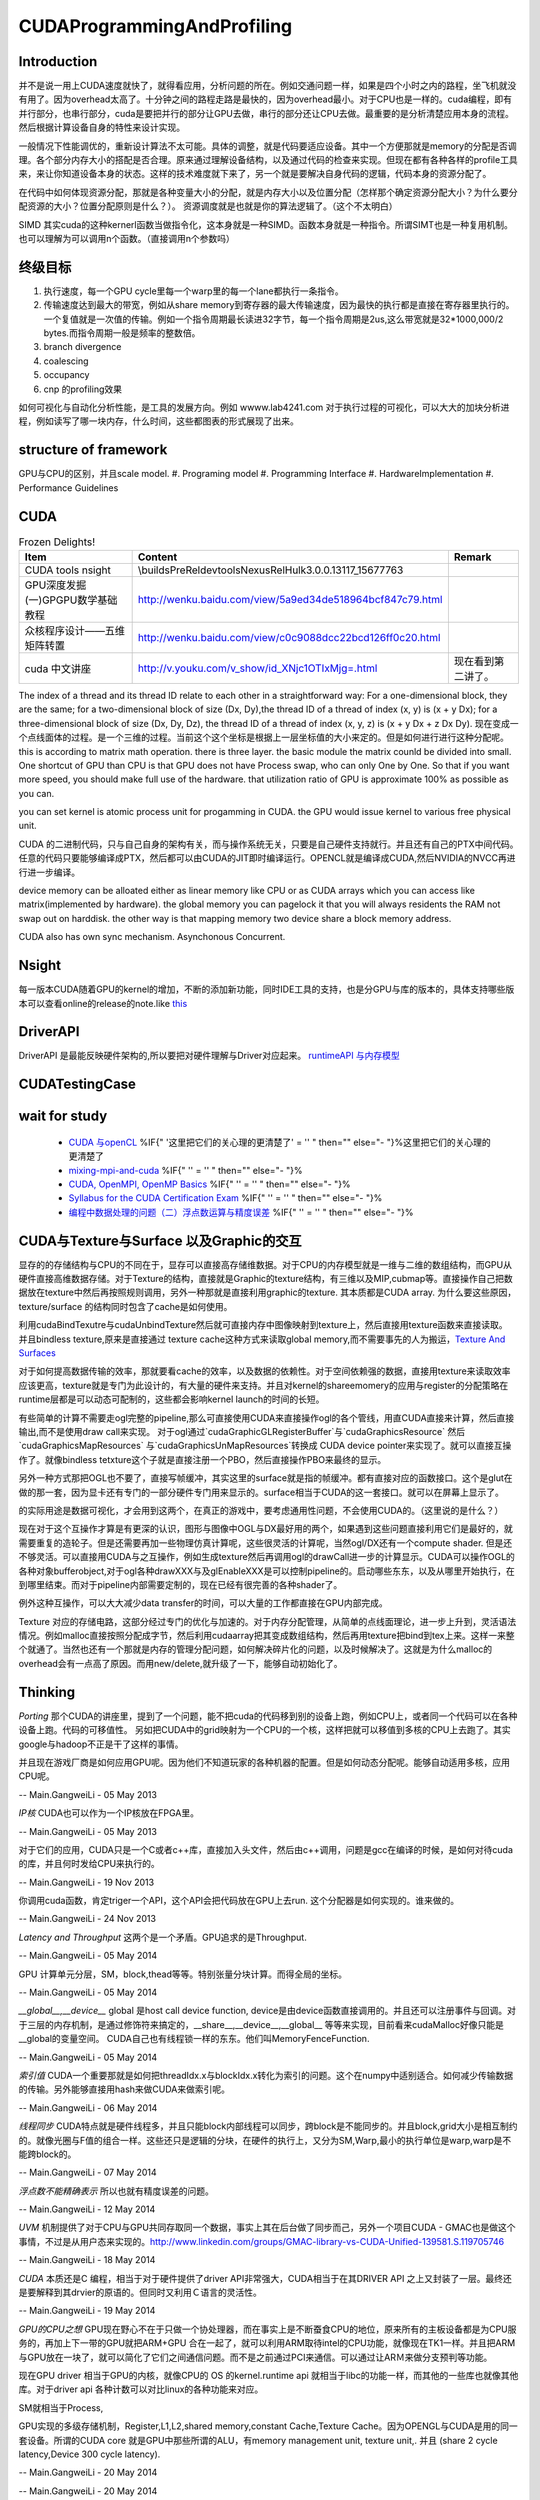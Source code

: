 CUDAProgrammingAndProfiling
***************************

Introduction
------------

并不是说一用上CUDA速度就快了，就得看应用，分析问题的所在。例如交通问题一样，如果是四个小时之内的路程，坐飞机就没有用了。因为overhead太高了。十分钟之间的路程走路是最快的，因为overhead最小。对于CPU也是一样的。cuda编程，即有并行部分，也串行部分，cuda是要把并行的部分让GPU去做，串行的部分还让CPU去做。最重要的是分析清楚应用本身的流程。然后根据计算设备自身的特性来设计实现。

一般情况下性能调优的，重新设计算法不太可能。具体的调整，就是代码要适应设备。其中一个方便那就是memory的分配是否调理。各个部分内存大小的搭配是否合理。原来通过理解设备结构，以及通过代码的检查来实现。但现在都有各种各样的profile工具来，来让你知道设备本身的状态。这样的技术难度就下来了，另一个就是要解决自身代码的逻辑，代码本身的资源分配了。

在代码中如何体现资源分配，那就是各种变量大小的分配，就是内存大小以及位置分配（怎样那个确定资源分配大小？为什么要分配资源的大小？位置分配原则是什么？）。
资源调度就是也就是你的算法逻辑了。（这个不太明白）

SIMD 其实cuda的这种kernerl函数当做指令化，这本身就是一种SIMD。函数本身就是一种指令。所谓SIMT也是一种复用机制。也可以理解为可以调用n个函数。（直接调用n个参数吗）

终级目标
--------

#. 执行速度，每一个GPU cycle里每一个warp里的每一个lane都执行一条指令。
#. 传输速度达到最大的带宽，例如从share memory到寄存器的最大传输速度，因为最快的执行都是直接在寄存器里执行的。一个复值就是一次值的传输。例如一个指令周期最长读进32字节，每一个指令周期是2us,这么带宽就是32*1000,000/2 bytes.而指令周期一般是频率的整数倍。
#. branch divergence
#. coalescing
#. occupancy
#. cnp 的profiling效果

如何可视化与自动化分析性能，是工具的发展方向。例如 wwww.lab4241.com 对于执行过程的可视化，可以大大的加块分析进程，例如读写了哪一块内存，什么时间，这些都图表的形式展现了出来。


structure of framework
----------------------

GPU与CPU的区别，并且scale model.
#. Programing model
#. Programming Interface
#. HardwareImplementation
#. Performance Guidelines

CUDA
----

.. csv-table:: Frozen Delights!
   :header: "Item","Content", "Remark"

   CUDA tools nsight , \\builds\PreRel\devtools\Nexus\Rel\Hulk\3.0.0.13117_15677763 ,
   GPU深度发掘(一)GPGPU数学基础教程,http://wenku.baidu.com/view/5a9ed34de518964bcf847c79.html
   众核程序设计——五维矩阵转置,http://wenku.baidu.com/view/c0c9088dcc22bcd126ff0c20.html
   cuda 中文讲座,http://v.youku.com/v_show/id_XNjc1OTIxMjg=.html,现在看到第二讲了。

.. graphviz::

   digraph  CUDA {
       rankdir=LR;
       {rank=same ;grid->block->thread;}
       "Serial code" -> host2d->"Parallel kernel"->d2h-> "Serial code on Host";
       deviceMemory [shape=record, label ="device Memory |<f1>Per-thread local Memory |<f2> Per-block shared memory | <f3>Global memory "]
       "performance guide" -> {"Maximize Utilization";"Maximize Memory Throughput"; "Maximize Instructions Throughout"};
       "Maximize Utilization" -> {"Application level"; "Device level"; "Multiprocessor level"};
       "Application level" -> {"MapReduce";"hadoop"};
       grid -> deviceMemory :f3;
       block -> deviceMemory :f2;
       thread-> deviceMemory:f1;
   }

The index of a thread and its thread ID relate to each other in a straightforward way:
For a one-dimensional block, they are the same; for a two-dimensional block of size (Dx,
Dy),the thread ID of a thread of index (x, y) is (x + y Dx); for a three-dimensional block of
size (Dx, Dy, Dz), the thread ID of a thread of index (x, y, z) is (x + y Dx + z Dx Dy).  现在变成一个点线面体的过程。是一个三维的过程。当前这个这个坐标是根据上一层坐标值的大小来定的。但是如何进行进行这种分配呢。
this is according to matrix math operation. there is three layer. the basic module the matrix counld be divided into small.
One shortcut of GPU than CPU is that GPU does not have Process swap, who can only One by One. So that if you want more speed, you should make full use of the hardware. that utilization ratio of GPU is approximate 100% as possible as you can.

you can set kernel is  atomic process unit for progamming in CUDA. the GPU would issue kernel to various free physical unit.   

CUDA 的二进制代码，只与自己自身的架构有关，而与操作系统无关，只要是自己硬件支持就行。并且还有自己的PTX中间代码。任意的代码只要能够编译成PTX，然后都可以由CUDA的JIT即时编译运行。OPENCL就是编译成CUDA,然后NVIDIA的NVCC再进行进一步编译。

device memory can be alloated either as linear memory like CPU or as CUDA arrays which you can access like matrix(implemented by hardware).  the global memory you can pagelock it that you will always residents the RAM not swap out on harddisk. the other way is that mapping memory two device share a block memory address.

CUDA also has own sync mechanism. Asynchonous Concurrent.

.. seealso::
     
     .. csv-table::
        NSightCodeStudy, NSight 
        ProfilingAndAnalysis, 性能优化
        NVCCStudy CUDA, 编译
        ParallelPattern, 并行模式
        CUDAScheduler,CUDA scheduler

Nsight
------

每一版本CUDA随着GPU的kernel的增加，不断的添加新功能，同时IDE工具的支持，也是分GPU与库的版本的，具体支持哪些版本可以查看online的release的note.like `this <http://http.developer.nvidia.com/NsightVisualStudio/3.1/Documentation/UserGuide/HTML/Nsight_Visual_Studio_Edition_User_Guide.htm#System_Requirements.htm%3FTocPath%3DNVIDIA%20Nsight%20Visual%20Studio%20Edition%203.1%20User%20Guide|Installation%20and%20Setup%20Essentials|_____1>`_ 

DriverAPI 
---------

DriverAPI 是最能反映硬件架构的,所以要把对硬件理解与Driver对应起来。 `runtimeAPI 与内存模型 <RuntimeAPIAndMemoryModel>`_ 

CUDATestingCase
---------------

wait for study
--------------

   * `CUDA 与openCL <http://nvidia.e-works.net.cn/document/200901/article7425&#95;3.htm>`_  %IF{" '这里把它们的关心理的更清楚了' = '' " then="" else="- "}%这里把它们的关心理的更清楚了
   * `mixing-mpi-and-cuda <http://ccv.brown.edu/doc/mixing-mpi-and-cuda.html>`_  %IF{" '' = '' " then="" else="- "}%
   * `CUDA, OpenMPI, OpenMP Basics <http://www.cse.buffalo.edu/faculty/miller/Courses/CSE710/heavner.pdf>`_  %IF{" '' = '' " then="" else="- "}%
   * `Syllabus for the CUDA Certification Exam <http://www.nvidia.com/object/io&#95;1266605227307.html>`_  %IF{" '' = '' " then="" else="- "}%
   * `编程中数据处理的问题（二）浮点数运算与精度误差 <http://blog.sciencenet.cn/blog-618303-505711.html>`_  %IF{" '' = '' " then="" else="- "}%


CUDA与Texture与Surface 以及Graphic的交互
----------------------------------------

显存的的存储结构与CPU的不同在于，显存可以直接高存储维数据。对于CPU的内存模型就是一维与二维的数组结构，而GPU从硬件直接高维数据存储。对于Texture的结构，直接就是Graphic的texture结构，有三维以及MIP,cubmap等。直接操作自己把数据放在texture中然后再按照规则调用，另外一种那就是直接利用graphic的texture.
其本质都是CUDA array.
为什么要这些原因，texture/surface 的结构同时包含了cache是如何使用。

利用cudaBindTexutre与cudaUnbindTexture然后就可直接内存中图像映射到texture上，然后直接用texture函数来直接读取。
并且bindless texture,原来是直接通过 texture cache这种方式来读取global memory,而不需要事先的人为搬运，`Texture And Surfaces <http://www.informit.com/articles/article.aspx?p=2103809&seqNum=5>`_

对于如何提高数据传输的效率，那就要看cache的效率，以及数据的依赖性。对于空间依赖强的数据，直接用texture来读取效率应该更高，texture就是专门为此设计的，有大量的硬件来支持。并且对kernel的shareemomery的应用与register的分配策略在runtime层都是可以动态可配制的，这些都会影响kernel launch的时间的长短。

有些简单的计算不需要走ogl完整的pipeline,那么可直接使用CUDA来直接操作ogl的各个管线，用直CUDA直接来计算，然后直接输出,而不是使用draw call来实现。
对于ogl通过`cudaGraphicGLRegisterBuffer`与`cudaGraphicsResource` 然后`cudaGraphicsMapResources` 与`cudaGraphicsUnMapResources`转换成 CUDA device pointer来实现了。就可以直接互操作了。就像bindless tetxture这个子就是直接注册一个PBO，然后直接操作PBO来最终的显示。

另外一种方式那把OGL也不要了，直接写帧缓冲，其实这里的surface就是指的帧缓冲。都有直接对应的函数接口。这个是glut在做的那一套，因为显卡还有专门的一部分硬件专门用来显示的。surface相当于CUDA的这一套接口。就可以在屏幕上显示了。



的实际用途是数据可视化，才会用到这两个，在真正的游戏中，要考虑通用性问题，不会使用CUDA的。（这里说的是什么？）

现在对于这个互操作才算是有更深的认识，图形与图像中OGL与DX最好用的两个，如果遇到这些问题直接利用它们是最好的，就需要重复的造轮子。但是还需要再加一些物理仿真计算呢，这些很灵活的计算呢，当然ogl/DX还有一个compute shader. 但是还不够灵活。可以直接用CUDA与之互操作，例如生成texture然后再调用ogl的drawCall进一步的计算显示。CUDA可以操作OGL的各种对象bufferobject,对于ogl各种drawXXX与及glEnableXXX是可以控制pipeline的。启动哪些东东，以及从哪里开始执行，在到哪里结束。而对于pipeline内部需要定制的，现在已经有很完善的各种shader了。



例外这种互操作，可以大大减少data transfer的时间，可以大量的工作都直接在GPU内部完成。


Texture 对应的存储电路，这部分经过专门的优化与加速的。对于内存分配管理，从简单的点线面理论，进一步上升到，灵活语法情况。例如malloc直接按照分配成字节，然后利用cudaarray把其变成数组结构，然后再用texture把bind到tex上来。这样一来整个就通了。当然也还有一个那就是内存的管理分配问题，如何解决碎片化的问题，以及时候解决了。这就是为什么malloc的overhead会有一点高了原因。而用new/delete,就升级了一下，能够自动初始化了。

Thinking
--------


*Porting*
那个CUDA的讲座里，提到了一个问题，能不把cuda的代码移到别的设备上跑，例如CPU上，或者同一个代码可以在各种设备上跑。代码的可移值性。
另如把CUDA中的grid映射为一个CPU的一个核，这样把就可以移值到多核的CPU上去跑了。其实google与hadoop不正是干了这样的事情。

并且现在游戏厂商是如何应用GPU呢。因为他们不知道玩家的各种机器的配置。但是如何动态分配呢。能够自动适用多核，应用CPU呢。

-- Main.GangweiLi - 05 May 2013


*IP核* CUDA也可以作为一个IP核放在FPGA里。


-- Main.GangweiLi - 05 May 2013


对于它们的应用，CUDA只是一个C或者c++库，直接加入头文件，然后由c++调用，问题是gcc在编译的时候，是如何对待cuda的库，并且何时发给CPU来执行的。

-- Main.GangweiLi - 19 Nov 2013


你调用cuda函数，肯定triger一个API，这个API会把代码放在GPU上去run. 这个分配器是如何实现的。谁来做的。

-- Main.GangweiLi - 24 Nov 2013


*Latency and Throughput* 这两个是一个矛盾。GPU追求的是Throughput.

-- Main.GangweiLi - 05 May 2014


GPU 计算单元分层，SM，block,thead等等。特别张量分块计算。而得全局的坐标。

-- Main.GangweiLi - 05 May 2014


*__global__,__device__* global 是host call device function, device是由device函数直接调用的。并且还可以注册事件与回调。对于三层的内存机制，是通过修饰符来搞定的，__share__,__device__,__global__ 等等来实现，目前看来cudaMalloc好像只能是__global的变量空间。   CUDA自己也有线程锁一样的东东。他们叫MemoryFenceFunction.

-- Main.GangweiLi - 05 May 2014


*索引值* CUDA一个重要那就是如何把threadIdx.x与blockIdx.x转化为索引的问题。这个在numpy中适别适合。如何减少传输数据的传输。另外能够直接用hash来做CUDA来做索引呢。

-- Main.GangweiLi - 06 May 2014


*线程同步* CUDA特点就是硬件线程多，并且只能block内部线程可以同步，跨block是不能同步的。并且block,grid大小是相互制约的。就像光圈与F值的组合一样。这些还只是逻辑的分块，在硬件的执行上，又分为SM,Warp,最小的执行单位是warp,warp是不能跨block的。

-- Main.GangweiLi - 07 May 2014


*浮点数不能精确表示* 所以也就有精度误差的问题。

-- Main.GangweiLi - 12 May 2014


*UVM* 机制提供了对于CPU与GPU共同存取同一个数据，事实上其在后台做了同步而己，另外一个项目CUDA - GMAC也是做这个事情，不过是从用户态来实现的。http://www.linkedin.com/groups/GMAC-library-vs-CUDA-Unified-139581.S.119705746

-- Main.GangweiLi - 18 May 2014


*CUDA* 本质还是C 编程，相当于对于硬件提供了driver API非常强大，CUDA相当于在其DRIVER API 之上又封装了一层。最终还是要解释到其drvier的原语的。但同时又利用Ｃ语言的灵活性。

-- Main.GangweiLi - 19 May 2014


*GPU的CPU之想*
GPU现在野心不在于只做一个协处理器，而在事实上是不断蚕食CPU的地位，原来所有的主板设备都是为CPU服务的，再加上下一带的GPU就把ARM+GPU 合在一起了，就可以利用ARM取待intel的CPU功能，就像现在TK1一样。并且把ARM与GPU放在一块了，就可以简化了它们之间通信问题。而不是之前通过PCI来通信。可以通过让ARＭ来做分支预判等功能。

现在GPU driver 相当于GPU的内核，就像CPU的 OS 的kernel.runtime api 就相当于libc的功能一样，而其他的一些库也就像其他库。对于driver api 各种计数可以对比linux的各种功能来对应。

SM就相当于Process,

GPU实现的多级存储机制，Register,L1,L2,shared memory,constant Cache,Texture Cache。因为OPENGL与CUDA是用的同一套设备。所谓的CUDA core 就是GPU中那些所谓的ALU，有memory management unit, texture unit,. 并且 (share 2 cycle latency,Device 300 cycle latency).


-- Main.GangweiLi - 20 May 2014

-- Main.GangweiLi - 20 May 2014


*CUDA 对goto支持*  这样对于树形结构就可以从最大处开始，这样还可以释放线程，因为CUDAkernel之间不能有返回值的，所以占着线程就是没有意义的。所有的通信都可以通过全局变量实现的。无非信号同步而己。

-- Main.GangweiLi - 21 May 2014


*environment setting* see programming guide.Appendix I.
CUDA ENVIRONMENT VARIABLES


